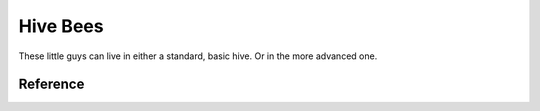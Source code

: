 Hive Bees
=========

These little guys can live in either a standard, basic hive. Or in the more advanced one.

Reference
---------